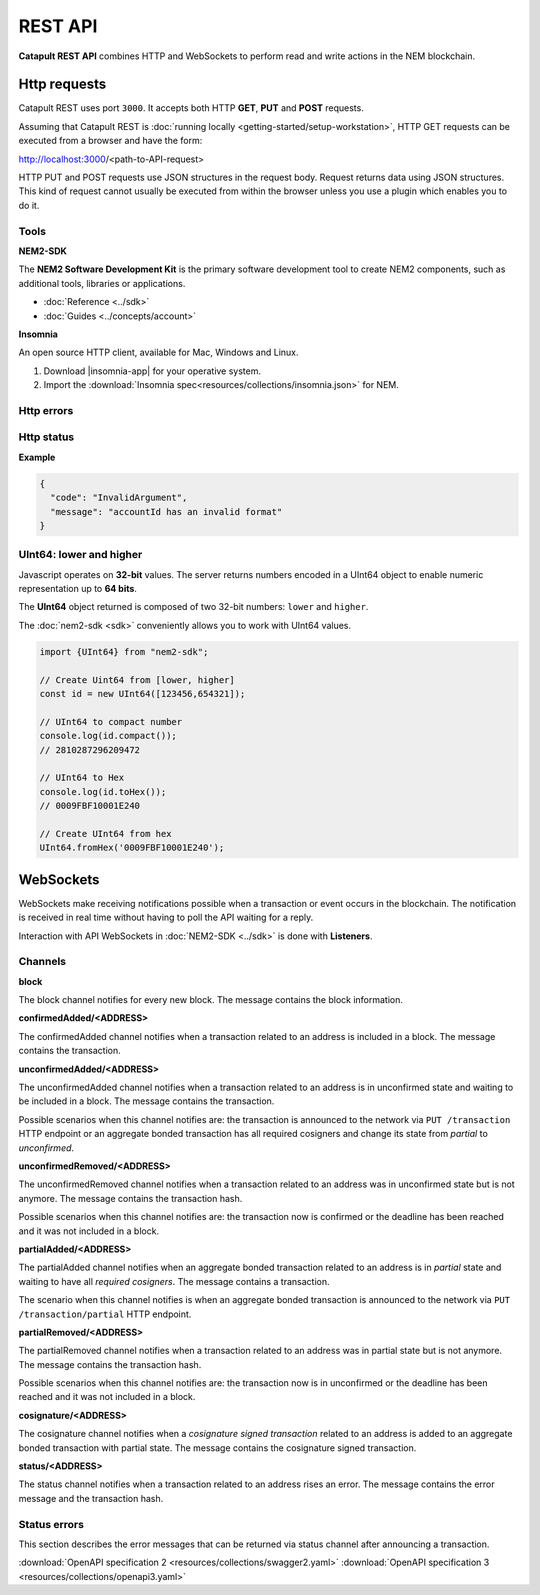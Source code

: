 ########
REST API
########

**Catapult REST API** combines HTTP and WebSockets to perform read and write actions in the NEM blockchain.

.. _http-requests:

*************
Http requests
*************

Catapult REST uses port ``3000``. It accepts both HTTP **GET**, **PUT** and **POST** requests.

Assuming that Catapult REST is :doc:`running locally  <getting-started/setup-workstation>`, HTTP GET requests can be executed from a browser and have the form:

http://localhost:3000/<path-to-API-request>

HTTP PUT and POST requests use JSON structures in the request body. Request returns data using JSON structures. This kind of request cannot usually be executed from within the browser unless you use a plugin which enables you to do it.

.. raw:: html

    <a href="/endpoints.html"><button class="btn btn-default">Catapult REST API Endpoints</button></a>

.. _tools:

Tools
=====

**NEM2-SDK**

The **NEM2 Software Development Kit** is the primary software development tool to create NEM2 components, such as additional tools, libraries or applications.

* :doc:`Reference <../sdk>`
* :doc:`Guides <../concepts/account>`

**Insomnia**

An open source HTTP client, available for Mac, Windows and Linux.

1. Download |insomnia-app| for your operative system.

2. Import the :download:`Insomnia spec<resources/collections/insomnia.json>` for NEM.

.. |insomnia-app| raw:: html

    <a href="https://insomnia.rest/" target="_blank">Insomnia app</a>

.. _http-errors:

Http errors
===========

.. csv-table::
    :header: "Status code", "Description"
    :delim: ;

    200; Ok. The request has succeeded.
    202; Accepted. The request has been accepted for processing but the processing has not been completed.
    400; Bad request. Check your request syntax.
    404; Not found. The resource does not exist.
    409; Conflict. Check your arguments.
    500; Internal error. Unexpected condition.

.. _http-status:

Http status
===========

.. csv-table::
    :header: "Key", "Description"
    :delim: ;

    code; Error identifier in camelCase.
    message; Error explained in human-readable format.

**Example**

.. code-block:: json

  {
    "code": "InvalidArgument",
    "message": "accountId has an invalid format"
  }

UInt64: lower and higher
========================

Javascript operates on **32-bit** values. The server returns numbers encoded in a UInt64 object to enable numeric representation up to **64 bits**.

The **UInt64** object returned is composed of two 32-bit numbers: ``lower`` and ``higher``.

The :doc:`nem2-sdk <sdk>` conveniently allows you to work with UInt64 values.

.. code-block:: typescript

    import {UInt64} from "nem2-sdk";

    // Create Uint64 from [lower, higher]
    const id = new UInt64([123456,654321]);

    // UInt64 to compact number
    console.log(id.compact());
    // 2810287296209472

    // UInt64 to Hex
    console.log(id.toHex());
    // 0009FBF10001E240

    // Create UInt64 from hex
    UInt64.fromHex('0009FBF10001E240');

.. _websockets:

**********
WebSockets
**********

WebSockets make receiving notifications possible when a transaction or event occurs in the blockchain. The notification is received in real time without having to poll the API waiting for a reply.

Interaction with API WebSockets in :doc:`NEM2-SDK <../sdk>` is done with **Listeners**.

Channels
========

**block**

The block channel notifies for every new block. The message contains the block information.

**confirmedAdded/<ADDRESS>**

The confirmedAdded channel notifies when a transaction related to an address is included in a block. The message contains the transaction.

**unconfirmedAdded/<ADDRESS>**

The unconfirmedAdded channel notifies when a transaction related to an address is in unconfirmed state and waiting to be included in a block. The message contains the transaction.

Possible scenarios when this channel notifies are: the transaction is announced to the network via ``PUT /transaction`` HTTP endpoint or an aggregate bonded transaction has all required cosigners and change its state from *partial* to *unconfirmed*.

**unconfirmedRemoved/<ADDRESS>**

The unconfirmedRemoved channel notifies when a transaction related to an address was in unconfirmed state but is not anymore. The message contains the transaction hash.

Possible scenarios when this channel notifies are: the transaction now is confirmed or the deadline has been reached and it was not included in a block.

**partialAdded/<ADDRESS>**

The partialAdded channel notifies when an aggregate bonded transaction related to an address is in *partial* state and waiting to have all *required cosigners*. The message contains a transaction.

The scenario when this channel notifies is when an aggregate bonded transaction is announced to the network via ``PUT /transaction/partial`` HTTP endpoint.

**partialRemoved/<ADDRESS>**

The partialRemoved channel notifies when a transaction related to an address was in partial state but is not anymore. The message contains the transaction hash.

Possible scenarios when this channel notifies are: the transaction now is in unconfirmed or the deadline has been reached and it was not included in a block.

**cosignature/<ADDRESS>**

The cosignature channel notifies when a *cosignature signed transaction* related to an address is added to an aggregate bonded transaction with partial state. The message contains the cosignature signed transaction.

**status/<ADDRESS>**

The status channel notifies when a transaction related to an address rises an error. The message contains the error message and the transaction hash.

.. _status-errors:

Status errors
=============

This section describes the error messages that can be returned via status channel after announcing a transaction.

.. csv-table::
    :header: "Id", "Status", "Description"
    :widths: 20 40 40
    :delim: ;

    0x00000000; Success; Validation result is success.
    0x40000000; Neutral; Validation result is neither success nor failure.
    0x80000000; Failure; Validation result is failure.
    0x80430001; Failure_Core_Past_Deadline; Validation failed because the deadline passed.
    0x80430002; Failure_Core_Future_Deadline; Validation failed because the deadline is too far in the future.
    0x80430003; Failure_Core_Insufficient_Balance; Validation failed because the account has an insufficient balance.
    0x80430004; Failure_Core_Too_Many_Transactions; Validation failed because there are too many transactions in a block.
    0x80430005; Failure_Core_Nemesis_Account_Signed_After_Nemesis_Block; Validation failed because an entity originated from the nemesis account after the nemesis block.
    0x80430006; Failure_Core_Wrong_Network; Validation failed because the entity has the wrong network specified.
    0x80430007; Failure_Core_Invalid_Address; Validation failed because an address is invalid.
    0x80430008; Failure_Core_Invalid_Version; Validation failed because entity version is invalid.
    0x80430009; Failure_Core_Invalid_Transaction_Fee; Validation failed because a transaction fee is invalid.
    0x8043000A; Failure_Core_Block_Harvester_Ineligible; Validation failed because a block was harvested by an ineligible harvester.
    0x81490001; Failure_Hash_Exists; Validation failed because the entity hash is already known.
    0x80530001; Failure_Signature_Not_Verifiable; Validation failed because the verification of the signature failed.
    0x804C0001; Failure_AccountLink_Invalid_Action; Validation failed because account link action is invalid.
    0x804C0002; Failure_AccountLink_Link_Already_Exists; Validation failed because main account is already linked to another account.
    0x804C0003; Failure_AccountLink_Link_Does_Not_Exist; Validation failed because main account is not linked to another account.
    0x804C0004; Failure_AccountLink_Unlink_Data_Inconsistency; Validation failed because unlink data is not consistent with existing account link.
    0x804C0005; Failure_AccountLink_Remote_Account_Ineligible; Validation failed because link is attempting to convert ineligible account to remote.
    0x804C0006; Failure_AccountLink_Remote_Account_Signer_Not_Allowed; Validation failed because remote is not allowed to sign a transaction.
    0x804C0007; Failure_AccountLink_Remote_Account_Participant_Not_Allowed; Validation failed because remote is not allowed to participate in the transaction.
    0x80410001; Failure_Aggregate_Too_Many_Transactions; Validation failed because aggregate has too many transactions.
    0x80410002; Failure_Aggregate_No_Transactions; Validation failed because aggregate does not have any transactions.
    0x80410003; Failure_Aggregate_Too_Many_Cosignatures; Validation failed because aggregate has too many cosignatures.
    0x80410004; Failure_Aggregate_Redundant_Cosignatures; Validation failed because redundant cosignatures are present.
    0x80410005; Failure_Aggregate_Ineligible_Cosigners; Validation failed because at least one cosigner is ineligible.
    0x80410006; Failure_Aggregate_Missing_Cosigners; Validation failed because at least one required cosigner is missing.
    0x80480001; Failure_LockHash_Invalid_Mosaic_Id; Validation failed because lock does not allow the specified mosaic.
    0x80480002; Failure_LockHash_Invalid_Mosaic_Amount; Validation failed because lock does not allow the specified amount.
    0x80480003; Failure_LockHash_Hash_Exists; Validation failed because hash is already present in cache.
    0x80480004; Failure_LockHash_Hash_Does_Not_Exist; Validation failed because hash is not present in cache.
    0x80480005; Failure_LockHash_Inactive_Hash; Validation failed because hash is inactive.
    0x80480006; Failure_LockHash_Invalid_Duration; Validation failed because duration is too long.
    0x80520001; Failure_LockSecret_Invalid_Hash_Algorithm; Validation failed because hash algorithm for lock type secret is invalid.
    0x80520002; Failure_LockSecret_Hash_Exists; Validation failed because hash is already present in cache.
    0x80520003; Failure_LockSecret_Hash_Not_Implemented; Validation failed because hash is not implemented yet.
    0x80520004; Failure_LockSecret_Proof_Size_Out_Of_Bounds; Validation failed because proof is too small or too large.
    0x80520005; Failure_LockSecret_Secret_Mismatch; Validation failed because secret does not match proof.
    0x80520006; Failure_LockSecret_Unknown_Composite_Key; Validation failed because composite key is unknown.
    0x80520007; Failure_LockSecret_Inactive_Secret; Validation failed because secret is inactive.
    0x80520008; Failure_LockSecret_Hash_Algorithm_Mismatch; Validation failed because hash algorithm does not match.
    0x80520009; Failure_LockSecret_Invalid_Duration; Validation failed because duration is too long.
    0x804D0001; Failure_Mosaic_Invalid_Duration; Validation failed because the duration has an invalid value.
    0x804D0002; Failure_Mosaic_Invalid_Name; Validation failed because the name is invalid.
    0x804D0003; Failure_Mosaic_Name_Id_Mismatch; Validation failed because the name and id don't match.
    0x804D0004; Failure_Mosaic_Expired; Validation failed because the parent is expired.
    0x804D0005; Failure_Mosaic_Owner_Conflict; Validation failed because the parent owner conflicts with the child owner.
    0x804D0006; Failure_Mosaic_Id_Mismatch; Validation failed because the id is not the expected id generated from signer and nonce.
    0x804D0064; Failure_Mosaic_Parent_Id_Conflict; Validation failed because the existing parent id does not match the supplied parent id.
    0x804D0065; Failure_Mosaic_Invalid_Property; Validation failed because a mosaic property is invalid.
    0x804D0066; Failure_Mosaic_Invalid_Flags; Validation failed because the mosaic flags are invalid.
    0x804D0067; Failure_Mosaic_Invalid_Divisibility; Validation failed because the mosaic divisibility is invalid.
    0x804D0068; Failure_Mosaic_Invalid_Supply_Change_Direction; Validation failed because the mosaic supply change direction is invalid.
    0x804D0069; Failure_Mosaic_Invalid_Supply_Change_Amount; Validation failed because the mosaic supply change amount is invalid.
    0x804D006A; Failure_Mosaic_Invalid_Id; Validation failed because the mosaic id is invalid.
    0x804D006B; Failure_Mosaic_Modification_Disallowed; Validation failed because mosaic modification is not allowed.
    0x804D006C; Failure_Mosaic_Modification_No_Changes; Validation failed because mosaic modification would not result in any changes.
    0x804D006D; Failure_Mosaic_Supply_Immutable; Validation failed because the mosaic supply is immutable.
    0x804D006E; Failure_Mosaic_Supply_Negative; Validation failed because the resulting mosaic supply is negative.
    0x804D006F; Failure_Mosaic_Supply_Exceeded; Validation failed because the resulting mosaic supply exceeds the maximum allowed value.
    0x804D0070; Failure_Mosaic_Non_Transferable; Validation failed because the mosaic is not transferable.
    0x804D0071; Failure_Mosaic_Max_Mosaics_Exceeded; Validation failed because the credit of the mosaic would exceed the maximum of different mosaics an account is allowed to own.
    0x80550001; Failure_Multisig_Modify_Account_In_Both_Sets; Validation failed because account is specified to be both added and removed.
    0x80550002; Failure_Multisig_Modify_Multiple_Deletes; Validation failed because multiple removals are present.
    0x80550003; Failure_Multisig_Modify_Redundant_Modifications; Validation failed because redundant modifications are present.
    0x80550004; Failure_Multisig_Modify_Unknown_Multisig_Account; Validation failed because account is not in multisig cache.
    0x80550005; Failure_Multisig_Modify_Not_A_Cosigner; Validation failed because account to be removed is not present.
    0x80550006; Failure_Multisig_Modify_Already_A_Cosigner; Validation failed because account to be added is already a cosignatory.
    0x80550007; Failure_Multisig_Modify_Min_Setting_Out_Of_Range; Validation failed because new minimum settings are out of range.
    0x80550008; Failure_Multisig_Modify_Min_Setting_Larger_Than_Num_Cosignatories; Validation failed because min settings are larger than number of cosignatories.
    0x80550009; Failure_Multisig_Modify_Unsupported_Modification_Type; Validation failed because the modification type is unsupported.
    0x8055000A; Failure_Multisig_Modify_Max_Cosigned_Accounts; Validation failed because the cosignatory already cosigns the maximum number of accounts.
    0x8055000B; Failure_Multisig_Modify_Max_Cosigners; Validation failed because the multisig account already has the maximum number of cosignatories.
    0x8055000C; Failure_Multisig_Modify_Loop; Validation failed because a multisig loop is created.
    0x8055000D; Failure_Multisig_Modify_Max_Multisig_Depth; Validation failed because the max multisig depth is exceeded.
    0x8055000E; Failure_Multisig_Operation_Not_Permitted_By_Account; Validation failed because an operation is not permitted by a multisig account.
    0x804E0001; Failure_Namespace_Invalid_Duration; Validation failed because the duration has an invalid value.
    0x804E0002; Failure_Namespace_Invalid_Name; Validation failed because the name is invalid.
    0x804E0003; Failure_Namespace_Name_Id_Mismatch; Validation failed because the name and id don't match.
    0x804E0004; Failure_Namespace_Expired; Validation failed because the parent is expired.
    0x804E0005; Failure_Namespace_Owner_Conflict; Validation failed because the parent owner conflicts with the child owner.
    0x804E0006; Failure_Namespace_Id_Mismatch; Validation failed because the id is not the expected id generated from signer and nonce.
    0x804E0064; Failure_Namespace_Invalid_Namespace_Type; Validation failed because the namespace type is invalid.
    0x804E0065; Failure_Namespace_Root_Name_Reserved; Validation failed because the root namespace has a reserved name.
    0x804E0066; Failure_Namespace_Too_Deep; Validation failed because the resulting namespace would exceed the maximum allowed namespace depth.
    0x804E0067; Failure_Namespace_Parent_Unknown; Validation failed because the namespace parent is unknown.
    0x804E0068; Failure_Namespace_Already_Exists; Validation failed because the namespace already exists.
    0x804E0069; Failure_Namespace_Already_Active; Validation failed because the namespace is already active.
    0x804E006A; Failure_Namespace_Eternal_After_Nemesis_Block; Validation failed because an eternal namespace was received after the nemesis block.
    0x804E006B; Failure_Namespace_Max_Children_Exceeded; Validation failed because the maximum number of children for a root namespace was exceeded.
    0x804E006C; Failure_Namespace_Alias_Invalid_Action; Validation failed because alias action is invalid.
    0x804E006D; Failure_Namespace_Alias_Namespace_Unknown; Validation failed because namespace does not exist.
    0x804E006E; Failure_Namespace_Alias_Already_Exists; Validation failed because namespace is already linked to an alias.
    0x804E006F; Failure_Namespace_Alias_Does_Not_Exist; Validation failed because namespace is not linked to an alias.
    0x804E0070; Failure_Namespace_Alias_Owner_Conflict; Validation failed because namespace has different owner.
    0x804E0071; Failure_Namespace_Alias_Unlink_Type_Inconsistency; Validation failed because unlink type is not consistent with existing alias.
    0x804E0072; Failure_Namespace_Alias_Unlink_Data_Inconsistency; Validation failed because unlink data is not consistent with existing alias.
    0x804E0073; Failure_Namespace_Alias_Invalid_Address; Validation failed because aliased address is invalid.
    0x80500001; Failure_RestrictionAccount_Invalid_Restriction_Type; Validation failed because the account restriction type is invalid.
    0x80500002; Failure_RestrictionAccount_Modification_Type_Invalid; Validation failed because a modification type is invalid.
    0x80500003; Failure_RestrictionAccount_Modification_Address_Invalid; Validation failed because a modification address is invalid.
    0x80500004; Failure_RestrictionAccount_Modification_Operation_Type_Incompatible; Validation failed because the operation type is incompatible. *Note*: This indicates that the existing restrictions have a different operation type than that specified in the notification.
    0x80500005; Failure_RestrictionAccount_Modify_Unsupported_Modification_Type; Validation failed because the modification type is unsupported.
    0x80500006; Failure_RestrictionAccount_Modification_Redundant; Validation failed because a modification is redundant.
    0x80500007; Failure_RestrictionAccount_Modification_Not_Allowed; Validation failed because a value is not in the container.
    0x80500008; Failure_RestrictionAccount_Modification_Count_Exceeded; Validation failed because the transaction has too many modifications.
    0x80500009; Failure_RestrictionAccount_Values_Count_Exceeded; Validation failed because the resulting account restriction has too many values.
    0x8050000A; Failure_RestrictionAccount_Value_Invalid; Validation failed because the account restriction value is invalid.
    0x8050000B; Failure_RestrictionAccount_Signer_Address_Interaction_Not_Allowed; Validation failed because the signer is not allowed to interact with an address involved in the transaction.
    0x8050000C; Failure_RestrictionAccount_Mosaic_Transfer_Not_Allowed; Validation failed because the mosaic transfer is prohibited by the recipient.
    0x8050000D; Failure_RestrictionAccount_Transaction_Type_Not_Allowed; Validation failed because the transaction type is not allowed to be initiated by the signer.
    0x80540001; Failure_Transfer_Message_Too_Large; Validation failed because the message is too large.
    0x80540002; Failure_Transfer_Out_Of_Order_Mosaics; Validation failed because mosaics are out of order.
    0x80FF0001; Failure_Chain_Unlinked; Validation failed because a block was received that did not link with the existing chain.
    0x80FF0002; Failure_Chain_Block_Not_Hit; Validation failed because a block was received that is not a hit.
    0x80FF0003; Failure_Chain_Block_Inconsistent_State_Hash; Validation failed because a block was received that has an inconsistent state hash.
    0x80FF0004; Failure_Chain_Block_Inconsistent_Receipts_Hash; Validation failed because a block was received that has an inconsistent receipts hash.
    0x80FF0005; Failure_Chain_Unconfirmed_Cache_Too_Full; Validation failed because the unconfirmed cache is too full.
    0x80FE0001; Failure_Consumer_Empty_Input; Validation failed because the consumer input is empty.
    0x80FE0002; Failure_Consumer_Block_Transactions_Hash_Mismatch; Validation failed because the block transactions hash does not match the calculated value.
    0x41FE0003; Neutral_Consumer_Hash_In_Recency_Cache; Validation failed because an entity hash is present in the recency cache.
    0x80FE0004; Failure_Consumer_Remote_Chain_Too_Many_Blocks; Validation failed because the chain part has too many blocks.
    0x80FE0005; Failure_Consumer_Remote_Chain_Improper_Link; Validation failed because the chain is internally improperly linked.
    0x80FE0006; Failure_Consumer_Remote_Chain_Duplicate_Transactions; Validation failed because the chain part contains duplicate transactions.
    0x80FE0007; Failure_Consumer_Remote_Chain_Unlinked; Validation failed because the chain part does not link to the current chain.
    0x80FE0008; Failure_Consumer_Remote_Chain_Mismatched_Difficulties; Validation failed because the remote chain difficulties do not match the calculated difficulties.
    0x80FE0009; Failure_Consumer_Remote_Chain_Score_Not_Better; Validation failed because the remote chain score is not better.
    0x80FE000A; Failure_Consumer_Remote_Chain_Too_Far_Behind; Validation failed because the remote chain is too far behind.
    0x80FE000B; Failure_Consumer_Remote_Chain_Too_Far_In_Future; Validation failed because the remote chain timestamp is too far in the future.
    0x80450001; Failure_Extension_Partial_Transaction_Cache_Prune; Validation failed because the partial transaction was pruned from the temporal cache.
    0x80450002; Failure_Extension_Partial_Transaction_Dependency_Removed; Validation failed because the partial transaction was pruned from the temporal cache due to its dependency being removed.

:download:`OpenAPI specification 2 <resources/collections/swagger2.yaml>`
:download:`OpenAPI specification 3 <resources/collections/openapi3.yaml>`
